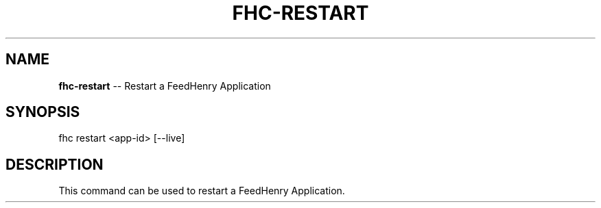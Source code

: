.\" Generated with Ronnjs 0.3.8
.\" http://github.com/kapouer/ronnjs/
.
.TH "FHC\-RESTART" "1" "January 2013" "" ""
.
.SH "NAME"
\fBfhc-restart\fR \-\- Restart a FeedHenry Application
.
.SH "SYNOPSIS"
.
.nf
fhc restart <app\-id> [\-\-live]
.
.fi
.
.SH "DESCRIPTION"
This command can be used to restart a FeedHenry Application\.
